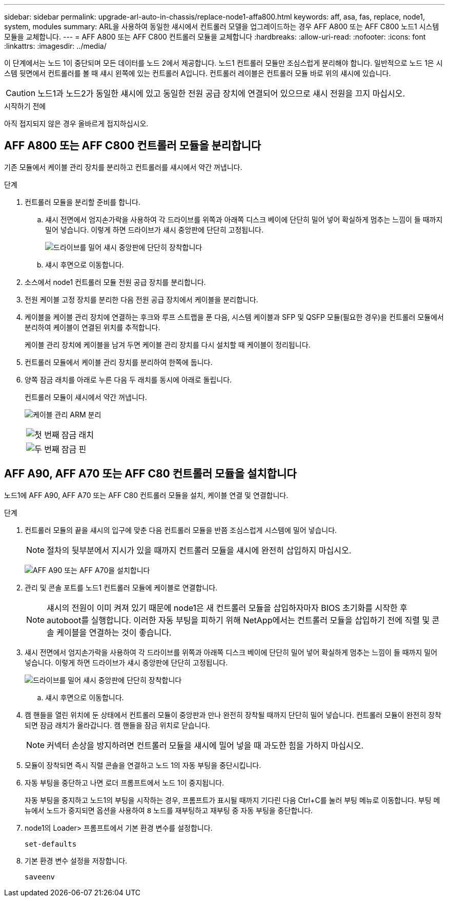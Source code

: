 ---
sidebar: sidebar 
permalink: upgrade-arl-auto-in-chassis/replace-node1-affa800.html 
keywords: aff, asa, fas, replace, node1, system, modules 
summary: ARL을 사용하여 동일한 섀시에서 컨트롤러 모델을 업그레이드하는 경우 AFF A800 또는 AFF C800 노드1 시스템 모듈을 교체합니다. 
---
= AFF A800 또는 AFF C800 컨트롤러 모듈을 교체합니다
:hardbreaks:
:allow-uri-read: 
:nofooter: 
:icons: font
:linkattrs: 
:imagesdir: ../media/


[role="lead"]
이 단계에서는 노드 1이 중단되며 모든 데이터를 노드 2에서 제공합니다. 노드1 컨트롤러 모듈만 조심스럽게 분리해야 합니다. 일반적으로 노드 1은 시스템 뒷면에서 컨트롤러를 볼 때 섀시 왼쪽에 있는 컨트롤러 A입니다. 컨트롤러 레이블은 컨트롤러 모듈 바로 위의 섀시에 있습니다.


CAUTION: 노드1과 노드2가 동일한 섀시에 있고 동일한 전원 공급 장치에 연결되어 있으므로 섀시 전원을 끄지 마십시오.

.시작하기 전에
아직 접지되지 않은 경우 올바르게 접지하십시오.



== AFF A800 또는 AFF C800 컨트롤러 모듈을 분리합니다

기존 모듈에서 케이블 관리 장치를 분리하고 컨트롤러를 섀시에서 약간 꺼냅니다.

.단계
. 컨트롤러 모듈을 분리할 준비를 합니다.
+
.. 섀시 전면에서 엄지손가락을 사용하여 각 드라이브를 위쪽과 아래쪽 디스크 베이에 단단히 밀어 넣어 확실하게 멈추는 느낌이 들 때까지 밀어 넣습니다.  이렇게 하면 드라이브가 섀시 중앙판에 단단히 고정됩니다.
+
image:drw_a800_drive_seated_IEOPS-960.png["드라이브를 밀어 섀시 중앙판에 단단히 장착합니다"]

.. 섀시 후면으로 이동합니다.


. 소스에서 node1 컨트롤러 모듈 전원 공급 장치를 분리합니다.
. 전원 케이블 고정 장치를 분리한 다음 전원 공급 장치에서 케이블을 분리합니다.
. 케이블을 케이블 관리 장치에 연결하는 후크와 루프 스트랩을 푼 다음, 시스템 케이블과 SFP 및 QSFP 모듈(필요한 경우)을 컨트롤러 모듈에서 분리하여 케이블이 연결된 위치를 추적합니다.
+
케이블 관리 장치에 케이블을 남겨 두면 케이블 관리 장치를 다시 설치할 때 케이블이 정리됩니다.

. 컨트롤러 모듈에서 케이블 관리 장치를 분리하여 한쪽에 둡니다.
. 양쪽 잠금 래치를 아래로 누른 다음 두 래치를 동시에 아래로 돌립니다.
+
컨트롤러 모듈이 섀시에서 약간 꺼냅니다.

+
image:a800_cable_management.png["케이블 관리 ARM 분리"]

+
[cols="20,80"]
|===


 a| 
image:black_circle_one.png["첫 번째"]
| 잠금 래치 


 a| 
image:black_circle_two.png["두 번째"]
| 잠금 핀 
|===




== AFF A90, AFF A70 또는 AFF C80 컨트롤러 모듈을 설치합니다

노드1에 AFF A90, AFF A70 또는 AFF C80 컨트롤러 모듈을 설치, 케이블 연결 및 연결합니다.

.단계
. 컨트롤러 모듈의 끝을 섀시의 입구에 맞춘 다음 컨트롤러 모듈을 반쯤 조심스럽게 시스템에 밀어 넣습니다.
+

NOTE: 절차의 뒷부분에서 지시가 있을 때까지 컨트롤러 모듈을 섀시에 완전히 삽입하지 마십시오.

+
image:drw_A70-90_PCM_remove_replace_IEOPS-1365.PNG["AFF A90 또는 AFF A70을 설치합니다"]

. 관리 및 콘솔 포트를 노드1 컨트롤러 모듈에 케이블로 연결합니다.
+

NOTE: 섀시의 전원이 이미 켜져 있기 때문에 node1은 새 컨트롤러 모듈을 삽입하자마자 BIOS 초기화를 시작한 후 autoboot를 실행합니다. 이러한 자동 부팅을 피하기 위해 NetApp에서는 컨트롤러 모듈을 삽입하기 전에 직렬 및 콘솔 케이블을 연결하는 것이 좋습니다.

. 섀시 전면에서 엄지손가락을 사용하여 각 드라이브를 위쪽과 아래쪽 디스크 베이에 단단히 밀어 넣어 확실하게 멈추는 느낌이 들 때까지 밀어 넣습니다.  이렇게 하면 드라이브가 섀시 중앙판에 단단히 고정됩니다.
+
image:drw_a800_drive_seated_IEOPS-960.png["드라이브를 밀어 섀시 중앙판에 단단히 장착합니다"]

+
.. 섀시 후면으로 이동합니다.


. 캠 핸들을 열린 위치에 둔 상태에서 컨트롤러 모듈이 중앙판과 만나 완전히 장착될 때까지 단단히 밀어 넣습니다. 컨트롤러 모듈이 완전히 장착되면 잠금 래치가 올라갑니다. 캠 핸들을 잠금 위치로 닫습니다.
+

NOTE: 커넥터 손상을 방지하려면 컨트롤러 모듈을 섀시에 밀어 넣을 때 과도한 힘을 가하지 마십시오.

. 모듈이 장착되면 즉시 직렬 콘솔을 연결하고 노드 1의 자동 부팅을 중단시킵니다.
. 자동 부팅을 중단하고 나면 로더 프롬프트에서 노드 1이 중지됩니다.
+
자동 부팅을 중지하고 노드1의 부팅을 시작하는 경우, 프롬프트가 표시될 때까지 기다린 다음 Ctrl+C를 눌러 부팅 메뉴로 이동합니다. 부팅 메뉴에서 노드가 중지되면 옵션을 사용하여 `8` 노드를 재부팅하고 재부팅 중 자동 부팅을 중단합니다.

. node1의 Loader> 프롬프트에서 기본 환경 변수를 설정합니다.
+
`set-defaults`

. 기본 환경 변수 설정을 저장합니다.
+
`saveenv`


